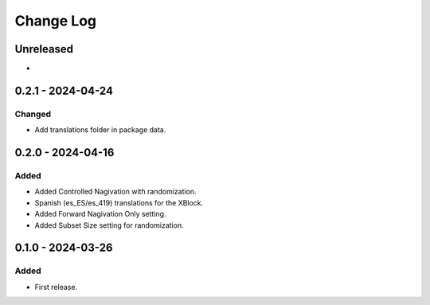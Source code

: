 Change Log
##########

..
   All enhancements and patches to controlled_navigation will be documented
   in this file.  It adheres to the structure of https://keepachangelog.com/ ,
   but in reStructuredText instead of Markdown (for ease of incorporation into
   Sphinx documentation and the PyPI description).

   This project adheres to Semantic Versioning (https://semver.org/).

.. There should always be an "Unreleased" section for changes pending release.

Unreleased
**********

*

0.2.1 - 2024-04-24
**********************************************

Changed
=======

* Add translations folder in package data.

0.2.0 - 2024-04-16
**********************************************

Added
=====

* Added Controlled Nagivation with randomization.
* Spanish (es_ES/es_419) translations for the XBlock.
* Added Forward Nagivation Only setting.
* Added Subset Size setting for randomization.

0.1.0 - 2024-03-26
**********************************************

Added
=====

* First release.

